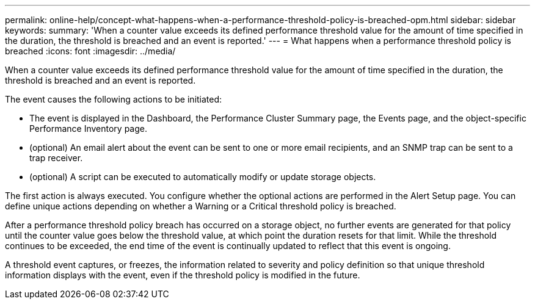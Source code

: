 ---
permalink: online-help/concept-what-happens-when-a-performance-threshold-policy-is-breached-opm.html
sidebar: sidebar
keywords: 
summary: 'When a counter value exceeds its defined performance threshold value for the amount of time specified in the duration, the threshold is breached and an event is reported.'
---
= What happens when a performance threshold policy is breached
:icons: font
:imagesdir: ../media/

[.lead]
When a counter value exceeds its defined performance threshold value for the amount of time specified in the duration, the threshold is breached and an event is reported.

The event causes the following actions to be initiated:

* The event is displayed in the Dashboard, the Performance Cluster Summary page, the Events page, and the object-specific Performance Inventory page.
* (optional) An email alert about the event can be sent to one or more email recipients, and an SNMP trap can be sent to a trap receiver.
* (optional) A script can be executed to automatically modify or update storage objects.

The first action is always executed. You configure whether the optional actions are performed in the Alert Setup page. You can define unique actions depending on whether a Warning or a Critical threshold policy is breached.

After a performance threshold policy breach has occurred on a storage object, no further events are generated for that policy until the counter value goes below the threshold value, at which point the duration resets for that limit. While the threshold continues to be exceeded, the end time of the event is continually updated to reflect that this event is ongoing.

A threshold event captures, or freezes, the information related to severity and policy definition so that unique threshold information displays with the event, even if the threshold policy is modified in the future.

